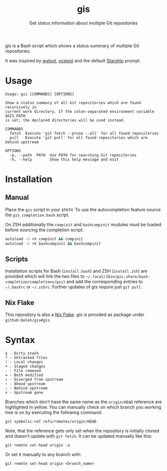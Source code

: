 #+title: gis
#+subtitle: Get status information about multiple Git repositories

/gis/ is a Bash script which shows a status summary of multiple Git repositories.

It was inspired by [[https://wiki.ros.org/wstool][wstool]], [[https://github.com/dirk-thomas/vcstool][vcstool]] and the default [[https://starship.rs/][Starship]] prompt.

[[./screenshot.png]]

* Usage

  #+begin_example
    Usage: gis [COMMANDS] [OPTIONS]

    Show a status summary of all Git repositories which are found recursively in
    current work directory. If the colon-separated environment variable $GIS_PATH
    is set, the declared directories will be used instead.

    COMMANDS
      fetch  Execute 'git fetch --prune --all' for all found repositories
      pull   Execute 'git pull' for all found repositories which are behind upstream

    OPTIONS
      -p, --path  PATH  Use PATH for searching Git repositories
      -h, --help        Show this help message and exit
  #+end_example

* Installation

** Manual

   Place the =gis= script in your =$PATH=.
   To use the autocompletion feature source the =gis_completion.bash= script.

   On ZSH additionally the =compinit= and =bashcompinit= modules must be loaded before sourcing the completion script:

   #+begin_src sh
     autoload -U +X compinit && compinit
     autoload -U +X bashcompinit && bashcompinit
   #+end_src

** Scripts

   Installation scripts for Bash (=install.bash=) and ZSH (=install.zsh=) are provided which will link the two files to =~/.local/{bin/gis,share/bash-completion/completions/gis}= and add the corresponding entries to =~/.bashrc= or =~/.zshrc=.
   Further updates of /gis/ require just =git pull=.

** Nix Flake

   This repository is also a [[https://nixos.wiki/wiki/Flakes][Nix Flake]].
   /gis/ is provided as package under =github:Deleh/gis#gis=.

* Syntax

  #+begin_example
    $ - Dirty stash
    ? - Untracked files
    ! - Local changes
    + - Staged changes
    - - File removed
    = - Both modified
    ⇕ - Diverged from upstream
    ⇡ - Ahead upstream
    ⇣ - Behind upstream
    ✗ - Upstream gone
  #+end_example

  Branches which don't have the same name as the =origin/HEAD= reference are highlighted in yellow.
  You can manually check on which branch you working tree is on by executing the following command:
  : git symbolic-ref refs/remotes/origin/HEAD

  Note, that the reference gets only set when the repository is initially cloned and doesn't update with =git fetch=.
  It can be updated manually like this:
  : git remote set-head origin -a

  Or set it manually to any branch with:
  : git remote set-head origin <branch_name>  
